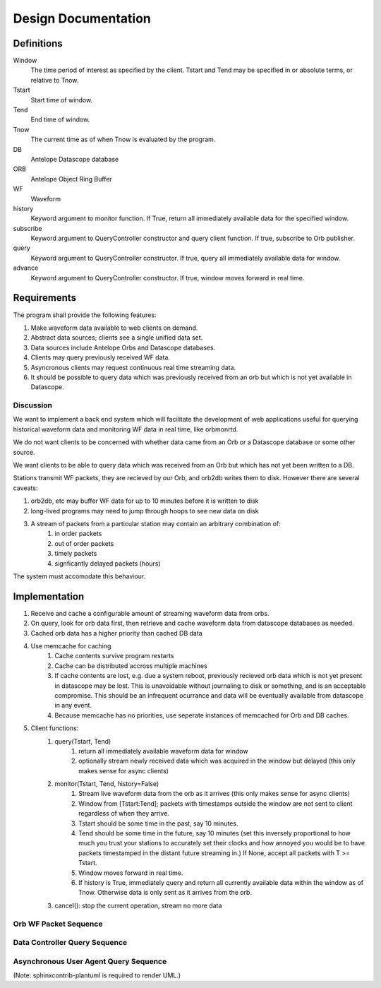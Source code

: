 Design Documentation
====================

Definitions
-----------

Window
    The time period of interest as specified by the client. Tstart and Tend may
    be specified in or absolute terms, or relative to Tnow.

Tstart
    Start time of window.

Tend
    End time of window.

Tnow
    The current time as of when Tnow is evaluated by the program.

DB
    Antelope Datascope database

ORB
    Antelope Object Ring Buffer

WF
    Waveform

history
    Keyword argument to monitor function. If True, return all immediately
    available data for the specified window.

subscribe
    Keyword argument to QueryController constructor and query client function.
    If true, subscribe to Orb publisher.

query
    Keyword argument to QueryController constructor. If true, query all
    immediately available data for window.

advance
    Keyword argument to QueryController constructor. If true, window moves
    forward in real time.

Requirements
------------

The program shall provide the following features:

#. Make waveform data available to web clients on demand.
#. Abstract data sources; clients see a single unified data set.
#. Data sources include Antelope Orbs and Datascope databases.
#. Clients may query previously received WF data.
#. Asyncronous clients may request continuous real time streaming data.
#. It should be possible to query data which was previously received from an orb
   but which is not yet available in Datascope.

Discussion
++++++++++

We want to implement a back end system which will facilitate the development of
web applications useful for querying historical waveform data and monitoring WF
data in real time, like orbmonrtd.

We do not want clients to be concerned with whether data came from an Orb or a
Datascope database or some other source.

We want clients to be able to query data which was received from an Orb but
which has not yet been written to a DB.

Stations transmit WF packets, they are recieved by our Orb, and orb2db writes
them to disk. However there are several caveats:

#. orb2db, etc may buffer WF data for up to 10 minutes before it is written to disk
#. long-lived programs may need to jump through hoops to see new data on disk
#. A stream of packets from a particular station may contain an arbitrary combination of:
    #. in order packets 
    #. out of order packets
    #. timely packets
    #. signficantly delayed packets (hours)

The system must accomodate this behaviour.


Implementation
--------------

#. Receive and cache a configurable amount of streaming waveform data from orbs.
#. On query, look for orb data first, then retrieve and cache waveform data from datascope databases as needed.
#. Cached orb data has a higher priority than cached DB data
#. Use memcache for caching
    #. Cache contents survive program restarts
    #. Cache can be distributed accross multiple machines
    #. If cache contents are lost, e.g. due a system reboot, previously
       recieved orb data which is not yet present in datascope may be lost.
       This is unavoidable without journaling to disk or something, and is an
       acceptable compromise. This should be an infrequent ocurrance and data
       will be eventually available from datascope in any event.
    #. Because memcache has no priorities, use seperate instances of memcached for Orb and DB caches.
#. Client functions:
    #. query(Tstart, Tend)
        #. return all immediately available waveform data for window
        #. optionally stream newly received data which was acquired in the window but delayed (this only makes sense for async clients)
    #. monitor(Tstart, Tend, history=False)
        #. Stream live waveform data from the orb as it arrives (this only makes sense for async clients)
        #. Window from [Tstart:Tend]; packets with timestamps outside the window
           are not sent to client regardless of when they arrive.
        #. Tstart should be some time in the past, say 10 minutes.
        #. Tend should be some time in the future, say 10 minutes (set this
           inversely proportional to how much you trust your stations to accurately
           set their clocks and how annoyed you would be to have packets
           timestamped in the distant future streaming in.) If None, accept all
           packets with T >= Tstart.
        #. Window moves forward in real time.
        #. If history is True, immediately query and return all currently available
           data within the window as of Tnow. Otherwise data is only sent as it
           arrives from the orb.
    #. cancel(): stop the current operation, stream no more data


Orb WF Packet Sequence
++++++++++++++++++++++

.. uml::
	boundary OrbConnection
	control OrbClient
	control DataController
	control Binner
	boundary OrbCache
	entity Subscriptions

	OrbConnection ->> OrbClient: on_get(pkt)
	activate OrbClient
	OrbClient -> OrbClient: raw_data = unstuffPkt(pkt)
	note right
		Is packet actually new, or old OOO?
		Client should specify window of interest.
	end note
	OrbClient -> DataController: proc(raw_data)
	deactivate OrbClient
	activate DataController

	DataController -> Binner: binned_data = bin(raw_data)
	activate Binner
	Binner --> DataController
	deactivate Binner

	DataController -> OrbCache: set(binned_data)
	activate OrbCache
	deactivate OrbCache

	DataController -> Subscriptions: send(binned_data)
	deactivate DataController
	  activate Subscriptions
	Subscriptions -> Subscriptions: publish
	deactivate Subscriptions



Data Controller Query Sequence
++++++++++++++++++++++++++++++

.. uml::
	title Data Controller Query Sequence
	control DataController
	boundary OrbCache
	boundary DBCache
	database Datascope
	control Binner

	[-> DataController: query
	activate DataController

	DataController -> OrbCache: binned_data = query()
	activate OrbCache
	OrbCache --> DataController 
	deactivate OrbCache

	opt binned_data is None
		DataController -> DBCache: binned_data = query()
		activate DBCache
		DBCache --> DataController 
		deactivate DBCache
	end

	opt binned_data is None
		DataController -> Datascope: raw_data = query()
		activate Datascope
		Datascope --> DataController 
		deactivate Datascope
		DataController -> Binner: binned_data = bin(raw_data)
		activate Binner
		Binner --> DataController
		deactivate Binner
		DataController -> DBCache: set(binned_data)
		activate DBCache
		deactivate DBCache
	end

	[<-- DataController: binned_data
	deactivate DataController

		
Asynchronous User Agent Query Sequence
++++++++++++++++++++++++++++++++++++++

.. uml::
	title Asynchronous User Agent Query Sequence

	actor UserAgent
	'boundary WSConnection
	'control DataController
	'control Subscription
        'database Datascope
        'boundary OrbConnection

        create boundary WSConnection
	UserAgent -> WSConnection: open()
	deactivate WSConnection

	UserAgent ->> WSConnection: monitor(Tstart, Tend, history)
	activate WSConnection
        create control QueryController
        WSConnection -> QueryController: new(Tstart, Tend, advance, query, subscribe)
        activate QueryController

        create entity Window
        QueryController -> Window: window = new(Tstart, Tend, advance)
        deactivate Window

        control DataController
        opt subscribe is True
            QueryController -> DataController : subscription = get_subscription(window)
            activate DataController
            create control Subscription
            DataController -> Subscription: new(window)
            deactivate Subscription
            DataController --> QueryController: subscription
            deactivate DataController
        end

        opt query is True
            QueryController -> DataController: query(Window)
            activate DataController
            ref over DataController: Data Controller Query Sequence
            DataController --> QueryController: result_chunk_1
            QueryController -> Window: in_window = window.in_window(result_chunk_1)
            activate Window
            Window --> QueryController: True/False
            deactivate Window
            opt in_window is True
                QueryController --> WSConnection: result_chunk_1
                WSConnection --> UserAgent: result_chunk_1
            end
            ...
            DataController --> QueryController: result_chunk_n
            QueryController -> Window: in_window = window.in_window(result_chunk_n)
            activate Window
            Window --> QueryController: True/False
            deactivate Window
            opt in_window is True
                QueryController --> WSConnection: result_chunk_n
                WSConnection --> UserAgent: result_chunk_n
            end
            deactivate DataController

        end

        deactivate QueryController

        boundary OrbConnection
        OrbConnection -> DataController: on_get(pkt)
        activate DataController
        ref over DataController: Orb WF Packet Sequence
        opt subscribe is True
            DataController -> Subscription: publish(binned_data)
            deactivate DataController
            activate Subscription
            Subscription -> Window: in_window = window.in_window(binned_data)
            activate Window
            Window --> Subscription: True/False
            deactivate Window
            opt in_window
                Subscription -> WSConnection: publish()
                activate WSConnection
                WSConnection -> UserAgent: publish()
                deactivate WSConnection
            end
            deactivate Subscription
        end

        ...

	UserAgent ->> WSConnection: close()
        activate WSConnection
	WSConnection -> QueryController: cancel()
        note right : Should probably have a way to cancel DataController queries in progress.
        activate QueryController
	QueryController -> Subscription: unsubscribe()
        activate Subscription
	destroy Subscription
	QueryController -> Window: del()
        activate Window
        destroy Window
        destroy QueryController
	destroy WSConnection


(Note: sphinxcontrib-plantuml is required to render UML.)

